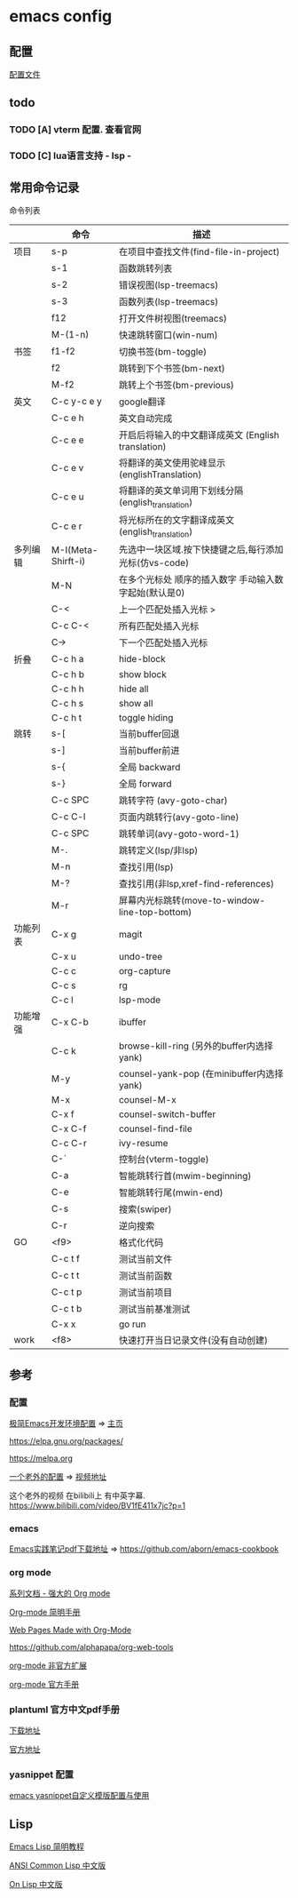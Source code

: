 #+STARTUP: showall

* emacs config
** 配置
[[./config.org][配置文件]]

** todo
*** TODO [A] vterm 配置. 查看官网
*** TODO [C] lua语言支持 - lsp -

** 常用命令记录
命令列表
|          | 命令               | 描述                                                  |
|----------+--------------------+-------------------------------------------------------|
| 项目     | s-p                | 在项目中查找文件(find-file-in-project)                |
|          | s-1                | 函数跳转列表                                          |
|          | s-2                | 错误视图(lsp-treemacs)                                |
|          | s-3                | 函数列表(lsp-treemacs)                                |
|          | f12                | 打开文件树视图(treemacs)                              |
|          | M-(1-n)            | 快速跳转窗口(win-num)                                 |
| 书签     | f1\nC-f2           | 切换书签(bm-toggle)                                   |
|          | f2                 | 跳转到下个书签(bm-next)                               |
|          | M-f2               | 跳转上个书签(bm-previous)                             |
| 英文     | C-c y\nC-c e y     | google翻译                                            |
|          | C-c e h            | 英文自动完成                                          |
|          | C-c e e            | 开启后将输入的中文翻译成英文\n (English translation)  |
|          | C-c e v            | 将翻译的英文使用驼峰显示\n (englishTranslation)       |
|          | C-c e u            | 将翻译的英文单词用下划线分隔\n (english_translation)  |
|          | C-c e r            | 将光标所在的文字翻译成英文\n (english_translation)    |
| 多列编辑 | M-I(Meta-Shirft-i) | 先选中一块区域.按下快捷键之后,每行添加光标(仿vs-code) |
|          | M-N                | 在多个光标处 顺序的插入数字 手动输入数字起始(默认是0) |
|          | C-<                | 上一个匹配处插入光标 >                                |
|          | C-c C-<            | 所有匹配处插入光标                                    |
|          | C->                | 下一个匹配处插入光标                                  |
| 折叠     | C-c h a            | hide-block                                            |
|          | C-c h b            | show block                                            |
|          | C-c h h            | hide all                                              |
|          | C-c h s            | show all                                              |
|          | C-c h t            | toggle hiding                                         |
| 跳转     | s-[                | 当前buffer回退                                        |
|          | s-]                | 当前buffer前进                                        |
|          | s-{                | 全局 backward                                         |
|          | s-}                | 全局 forward                                          |
|          | C-c SPC            | 跳转字符 (avy-goto-char)                              |
|          | C-c C-l            | 页面内跳转行(avy-goto-line)                           |
|          | C-c SPC            | 跳转单词(avy-goto-word-1)                             |
|          | M-.                | 跳转定义(lsp/非lsp)                                   |
|          | M-n                | 查找引用(lsp)                                         |
|          | M-?                | 查找引用(非lsp,xref-find-references)                  |
|          | M-r                | 屏幕内光标跳转(move-to-window-line-top-bottom)        |
| 功能列表 | C-x g              | magit                                                 |
|          | C-x u              | undo-tree                                             |
|          | C-c c              | org-capture                                           |
|          | C-c s              | rg                                                    |
|          | C-c l              | lsp-mode                                              |
| 功能增强 | C-x C-b            | ibuffer                                               |
|          | C-c k              | browse-kill-ring (另外的buffer内选择yank)             |
|          | M-y                | counsel-yank-pop (在minibuffer内选择yank)             |
|          | M-x                | counsel-M-x                                           |
|          | C-x f              | counsel-switch-buffer                                 |
|          | C-x C-f            | counsel-find-file                                     |
|          | C-c C-r\n<f6>      | ivy-resume                                            |
|          | C-`                | 控制台(vterm-toggle)                                  |
|          | C-a                | 智能跳转行首(mwim-beginning)                          |
|          | C-e                | 智能跳转行尾(mwin-end)                                |
|          | C-s                | 搜索(swiper)                                          |
|          | C-r                | 逆向搜索                                              |
| GO       | <f9>               | 格式化代码                                            |
|          | C-c t f            | 测试当前文件                                          |
|          | C-c t t            | 测试当前函数                                          |
|          | C-c t p            | 测试当前项目                                          |
|          | C-c t b            | 测试当前基准测试                                      |
|          | C-x x              | go run                                                |
| work     | <f8>               | 快速打开当日记录文件(没有自动创建)                    |


** 参考

*** 配置

[[https://huadeyu.tech/tools/emacs-setup-notes.html][极简Emacs开发环境配置]] => [[https://huadeyu.tech/index.html][主页]]

[[https://elpa.gnu.org/packages/][https://elpa.gnu.org/packages/]]

[[https://melpa.org][https://melpa.org]]


[[https://github.com/zamansky/using-emacs][一个老外的配置]] => [[https://cestlaz.github.io/stories/emacs/][视频地址]]


这个老外的视频 在bilibili上 有中英字幕. [[https://www.bilibili.com/video/BV1fE411x7jc?p=1]]

*** emacs

[[https://raw.githubusercontent.com/aborn/emacs-cookbook/master/emacs-cookbook.pdf][Emacs实践笔记pdf下载地址]] => [[https://github.com/aborn/emacs-cookbook][https://github.com/aborn/emacs-cookbook]]

*** org mode

[[https://www.zmonster.me/2018/02/28/org-mode-capture.html][系列文档 - 强大的 Org mode]]

[[https://www.cnblogs.com/Open_Source/archive/2011/07/17/2108747.html][Org-mode 简明手册]]

[[https://orgmode.org/worg/org-web.html][Web Pages Made with Org-Mode]]

https://github.com/alphapapa/org-web-tools

[[https://github.com/tkf/org-mode/tree/master/contrib/lisp][org-mode 非官方扩展]]

[[https://orgmode.org/manual/index.html][org-mode 官方手册]]


*** plantuml 官方中文pdf手册
[[http://pdf.plantuml.net/PlantUML_Language_Reference_Guide_zh.pdf][下载地址]]

[[https://plantuml.com/][官方地址]]

*** yasnippet 配置

[[http://www.fidding.me/article/18][emacs yasnippet自定义模版配置与使用]]



** Lisp

[[http://smacs.github.io/elisp/][Emacs Lisp 简明教程]]

[[https://acl.readthedocs.io/en/latest/zhCN/index.html][ANSI Common Lisp 中文版]]

[[https://www.w3cschool.cn/on_lisp/][On Lisp 中文版]]

